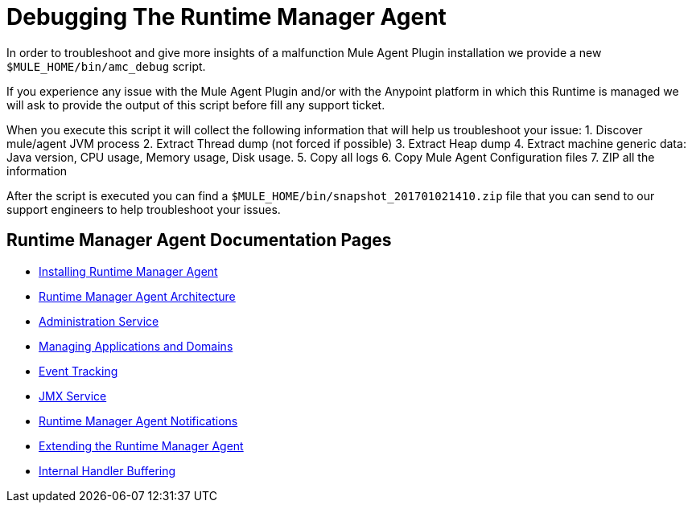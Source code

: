 = Debugging The Runtime Manager Agent
:keywords: agent, mule, servers, monitor, notifications, external systems, third party, get status, metrics

In order to troubleshoot and give more insights of a malfunction Mule Agent Plugin installation we provide a new `$MULE_HOME/bin/amc_debug` script.

If you experience any issue with the Mule Agent Plugin and/or with the Anypoint platform in which this Runtime is managed we will ask to provide the output of this script before fill any support ticket.

When you execute this script it will collect the following information that will help us troubleshoot your issue:
1. Discover mule/agent JVM process
2. Extract Thread dump (not forced if possible)
3. Extract Heap dump
4. Extract machine generic data: Java version, CPU usage, Memory usage, Disk usage.
5. Copy all logs
6. Copy Mule Agent Configuration files
7. ZIP all the information

After the script is executed you can find a `$MULE_HOME/bin/snapshot_201701021410.zip` file that you can send to our support engineers to help troubleshoot your issues.

== Runtime Manager Agent Documentation Pages

* link:/runtime-manager/installing-and-configuring-mule-agent[Installing Runtime Manager Agent]
* link:/runtime-manager/runtime-manager-agent-architecture[Runtime Manager Agent Architecture]
* link:/runtime-manager/administration-service[Administration Service]
* link:/runtime-manager/managing-applications-and-domains[Managing Applications and Domains]
* link:/runtime-manager/event-tracking[Event Tracking]
* link:/runtime-manager/jmx-service[JMX Service]
* link:/runtime-manager/runtime-manager-agent-notifications[Runtime Manager Agent Notifications]
* link:/runtime-manager/extending-the-runtime-manager-agent[Extending the Runtime Manager Agent]
* link:/runtime-manager/internal-handler-buffering[Internal Handler Buffering]
